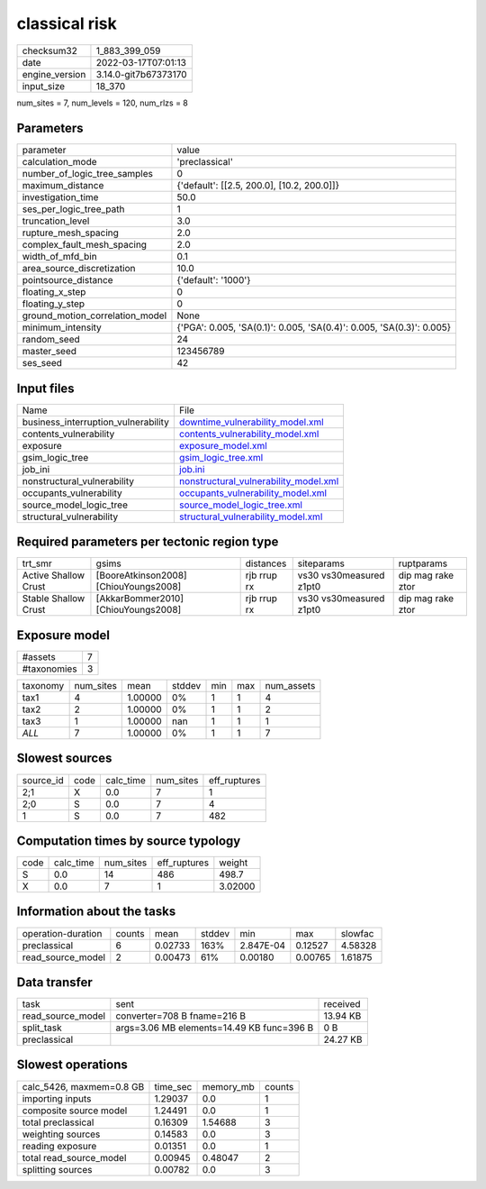 classical risk
==============

+----------------+----------------------+
| checksum32     | 1_883_399_059        |
+----------------+----------------------+
| date           | 2022-03-17T07:01:13  |
+----------------+----------------------+
| engine_version | 3.14.0-git7b67373170 |
+----------------+----------------------+
| input_size     | 18_370               |
+----------------+----------------------+

num_sites = 7, num_levels = 120, num_rlzs = 8

Parameters
----------
+---------------------------------+----------------------------------------------------------------------+
| parameter                       | value                                                                |
+---------------------------------+----------------------------------------------------------------------+
| calculation_mode                | 'preclassical'                                                       |
+---------------------------------+----------------------------------------------------------------------+
| number_of_logic_tree_samples    | 0                                                                    |
+---------------------------------+----------------------------------------------------------------------+
| maximum_distance                | {'default': [[2.5, 200.0], [10.2, 200.0]]}                           |
+---------------------------------+----------------------------------------------------------------------+
| investigation_time              | 50.0                                                                 |
+---------------------------------+----------------------------------------------------------------------+
| ses_per_logic_tree_path         | 1                                                                    |
+---------------------------------+----------------------------------------------------------------------+
| truncation_level                | 3.0                                                                  |
+---------------------------------+----------------------------------------------------------------------+
| rupture_mesh_spacing            | 2.0                                                                  |
+---------------------------------+----------------------------------------------------------------------+
| complex_fault_mesh_spacing      | 2.0                                                                  |
+---------------------------------+----------------------------------------------------------------------+
| width_of_mfd_bin                | 0.1                                                                  |
+---------------------------------+----------------------------------------------------------------------+
| area_source_discretization      | 10.0                                                                 |
+---------------------------------+----------------------------------------------------------------------+
| pointsource_distance            | {'default': '1000'}                                                  |
+---------------------------------+----------------------------------------------------------------------+
| floating_x_step                 | 0                                                                    |
+---------------------------------+----------------------------------------------------------------------+
| floating_y_step                 | 0                                                                    |
+---------------------------------+----------------------------------------------------------------------+
| ground_motion_correlation_model | None                                                                 |
+---------------------------------+----------------------------------------------------------------------+
| minimum_intensity               | {'PGA': 0.005, 'SA(0.1)': 0.005, 'SA(0.4)': 0.005, 'SA(0.3)': 0.005} |
+---------------------------------+----------------------------------------------------------------------+
| random_seed                     | 24                                                                   |
+---------------------------------+----------------------------------------------------------------------+
| master_seed                     | 123456789                                                            |
+---------------------------------+----------------------------------------------------------------------+
| ses_seed                        | 42                                                                   |
+---------------------------------+----------------------------------------------------------------------+

Input files
-----------
+-------------------------------------+----------------------------------------------------------------------------------+
| Name                                | File                                                                             |
+-------------------------------------+----------------------------------------------------------------------------------+
| business_interruption_vulnerability | `downtime_vulnerability_model.xml <downtime_vulnerability_model.xml>`_           |
+-------------------------------------+----------------------------------------------------------------------------------+
| contents_vulnerability              | `contents_vulnerability_model.xml <contents_vulnerability_model.xml>`_           |
+-------------------------------------+----------------------------------------------------------------------------------+
| exposure                            | `exposure_model.xml <exposure_model.xml>`_                                       |
+-------------------------------------+----------------------------------------------------------------------------------+
| gsim_logic_tree                     | `gsim_logic_tree.xml <gsim_logic_tree.xml>`_                                     |
+-------------------------------------+----------------------------------------------------------------------------------+
| job_ini                             | `job.ini <job.ini>`_                                                             |
+-------------------------------------+----------------------------------------------------------------------------------+
| nonstructural_vulnerability         | `nonstructural_vulnerability_model.xml <nonstructural_vulnerability_model.xml>`_ |
+-------------------------------------+----------------------------------------------------------------------------------+
| occupants_vulnerability             | `occupants_vulnerability_model.xml <occupants_vulnerability_model.xml>`_         |
+-------------------------------------+----------------------------------------------------------------------------------+
| source_model_logic_tree             | `source_model_logic_tree.xml <source_model_logic_tree.xml>`_                     |
+-------------------------------------+----------------------------------------------------------------------------------+
| structural_vulnerability            | `structural_vulnerability_model.xml <structural_vulnerability_model.xml>`_       |
+-------------------------------------+----------------------------------------------------------------------------------+

Required parameters per tectonic region type
--------------------------------------------
+----------------------+---------------------------------------+-------------+-------------------------+-------------------+
| trt_smr              | gsims                                 | distances   | siteparams              | ruptparams        |
+----------------------+---------------------------------------+-------------+-------------------------+-------------------+
| Active Shallow Crust | [BooreAtkinson2008] [ChiouYoungs2008] | rjb rrup rx | vs30 vs30measured z1pt0 | dip mag rake ztor |
+----------------------+---------------------------------------+-------------+-------------------------+-------------------+
| Stable Shallow Crust | [AkkarBommer2010] [ChiouYoungs2008]   | rjb rrup rx | vs30 vs30measured z1pt0 | dip mag rake ztor |
+----------------------+---------------------------------------+-------------+-------------------------+-------------------+

Exposure model
--------------
+-------------+---+
| #assets     | 7 |
+-------------+---+
| #taxonomies | 3 |
+-------------+---+

+----------+-----------+---------+--------+-----+-----+------------+
| taxonomy | num_sites | mean    | stddev | min | max | num_assets |
+----------+-----------+---------+--------+-----+-----+------------+
| tax1     | 4         | 1.00000 | 0%     | 1   | 1   | 4          |
+----------+-----------+---------+--------+-----+-----+------------+
| tax2     | 2         | 1.00000 | 0%     | 1   | 1   | 2          |
+----------+-----------+---------+--------+-----+-----+------------+
| tax3     | 1         | 1.00000 | nan    | 1   | 1   | 1          |
+----------+-----------+---------+--------+-----+-----+------------+
| *ALL*    | 7         | 1.00000 | 0%     | 1   | 1   | 7          |
+----------+-----------+---------+--------+-----+-----+------------+

Slowest sources
---------------
+-----------+------+-----------+-----------+--------------+
| source_id | code | calc_time | num_sites | eff_ruptures |
+-----------+------+-----------+-----------+--------------+
| 2;1       | X    | 0.0       | 7         | 1            |
+-----------+------+-----------+-----------+--------------+
| 2;0       | S    | 0.0       | 7         | 4            |
+-----------+------+-----------+-----------+--------------+
| 1         | S    | 0.0       | 7         | 482          |
+-----------+------+-----------+-----------+--------------+

Computation times by source typology
------------------------------------
+------+-----------+-----------+--------------+---------+
| code | calc_time | num_sites | eff_ruptures | weight  |
+------+-----------+-----------+--------------+---------+
| S    | 0.0       | 14        | 486          | 498.7   |
+------+-----------+-----------+--------------+---------+
| X    | 0.0       | 7         | 1            | 3.02000 |
+------+-----------+-----------+--------------+---------+

Information about the tasks
---------------------------
+--------------------+--------+---------+--------+-----------+---------+---------+
| operation-duration | counts | mean    | stddev | min       | max     | slowfac |
+--------------------+--------+---------+--------+-----------+---------+---------+
| preclassical       | 6      | 0.02733 | 163%   | 2.847E-04 | 0.12527 | 4.58328 |
+--------------------+--------+---------+--------+-----------+---------+---------+
| read_source_model  | 2      | 0.00473 | 61%    | 0.00180   | 0.00765 | 1.61875 |
+--------------------+--------+---------+--------+-----------+---------+---------+

Data transfer
-------------
+-------------------+-------------------------------------------+----------+
| task              | sent                                      | received |
+-------------------+-------------------------------------------+----------+
| read_source_model | converter=708 B fname=216 B               | 13.94 KB |
+-------------------+-------------------------------------------+----------+
| split_task        | args=3.06 MB elements=14.49 KB func=396 B | 0 B      |
+-------------------+-------------------------------------------+----------+
| preclassical      |                                           | 24.27 KB |
+-------------------+-------------------------------------------+----------+

Slowest operations
------------------
+--------------------------+----------+-----------+--------+
| calc_5426, maxmem=0.8 GB | time_sec | memory_mb | counts |
+--------------------------+----------+-----------+--------+
| importing inputs         | 1.29037  | 0.0       | 1      |
+--------------------------+----------+-----------+--------+
| composite source model   | 1.24491  | 0.0       | 1      |
+--------------------------+----------+-----------+--------+
| total preclassical       | 0.16309  | 1.54688   | 3      |
+--------------------------+----------+-----------+--------+
| weighting sources        | 0.14583  | 0.0       | 3      |
+--------------------------+----------+-----------+--------+
| reading exposure         | 0.01351  | 0.0       | 1      |
+--------------------------+----------+-----------+--------+
| total read_source_model  | 0.00945  | 0.48047   | 2      |
+--------------------------+----------+-----------+--------+
| splitting sources        | 0.00782  | 0.0       | 3      |
+--------------------------+----------+-----------+--------+